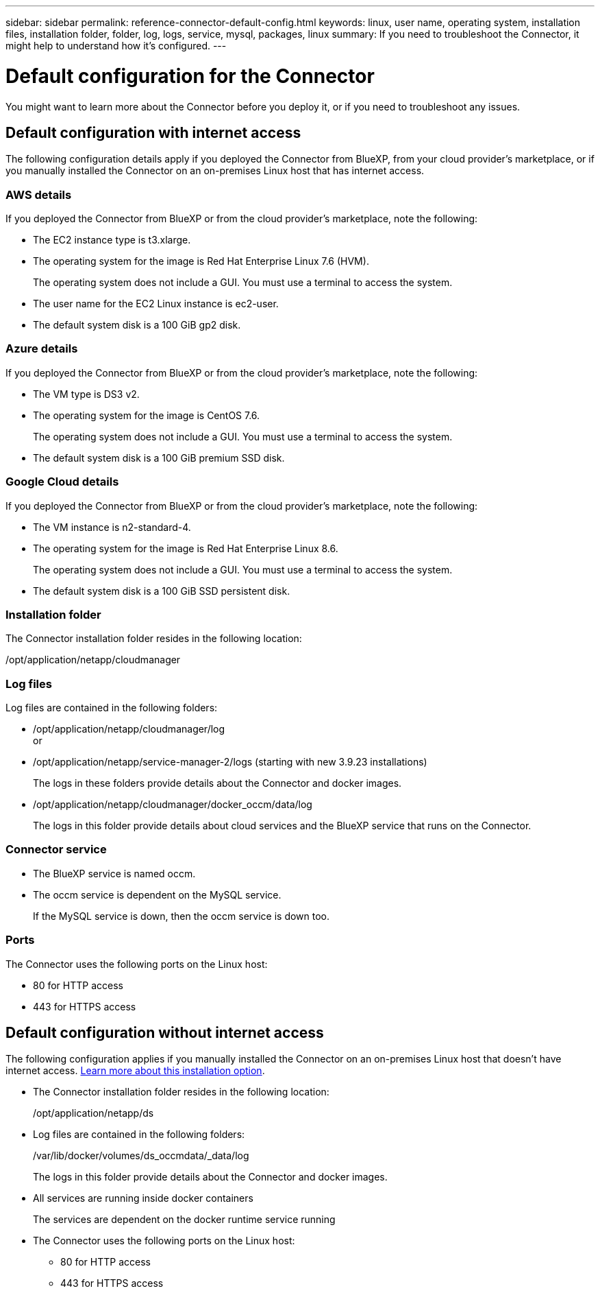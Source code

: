 ---
sidebar: sidebar
permalink: reference-connector-default-config.html
keywords: linux, user name, operating system, installation files, installation folder, folder, log, logs, service, mysql, packages, linux
summary: If you need to troubleshoot the Connector, it might help to understand how it's configured.
---

= Default configuration for the Connector
:hardbreaks:
:nofooter:
:icons: font
:linkattrs:
:imagesdir: ./media/

[.lead]
You might want to learn more about the Connector before you deploy it, or if you need to troubleshoot any issues.

== Default configuration with internet access

The following configuration details apply if you deployed the Connector from BlueXP, from your cloud provider's marketplace, or if you manually installed the Connector on an on-premises Linux host that has internet access.

=== AWS details

If you deployed the Connector from BlueXP or from the cloud provider's marketplace, note the following:

* The EC2 instance type is t3.xlarge.
* The operating system for the image is Red Hat Enterprise Linux 7.6 (HVM).
+
The operating system does not include a GUI. You must use a terminal to access the system.
* The user name for the EC2 Linux instance is ec2-user.
* The default system disk is a 100 GiB gp2 disk.

=== Azure details

If you deployed the Connector from BlueXP or from the cloud provider's marketplace, note the following:

* The VM type is DS3 v2.
* The operating system for the image is CentOS 7.6.
+
The operating system does not include a GUI. You must use a terminal to access the system.
* The default system disk is a 100 GiB premium SSD disk.

=== Google Cloud details

If you deployed the Connector from BlueXP or from the cloud provider's marketplace, note the following:

* The VM instance is n2-standard-4.
* The operating system for the image is Red Hat Enterprise Linux 8.6.
+
The operating system does not include a GUI. You must use a terminal to access the system.
* The default system disk is a 100 GiB SSD persistent disk.

=== Installation folder

The Connector installation folder resides in the following location:

/opt/application/netapp/cloudmanager

=== Log files

Log files are contained in the following folders:

* /opt/application/netapp/cloudmanager/log
or
* /opt/application/netapp/service-manager-2/logs (starting with new 3.9.23 installations)
+
The logs in these folders provide details about the Connector and docker images.

* /opt/application/netapp/cloudmanager/docker_occm/data/log
+
The logs in this folder provide details about cloud services and the BlueXP service that runs on the Connector.

=== Connector service

* The BlueXP service is named occm.

* The occm service is dependent on the MySQL service.
+
If the MySQL service is down, then the occm service is down too.

=== Ports

The Connector uses the following ports on the Linux host:

* 80 for HTTP access
* 443 for HTTPS access

== Default configuration without internet access

The following configuration applies if you manually installed the Connector on an on-premises Linux host that doesn't have internet access. link:task-install-connector-onprem-no-internet.html[Learn more about this installation option].

* The Connector installation folder resides in the following location:
+
/opt/application/netapp/ds

* Log files are contained in the following folders:
+
/var/lib/docker/volumes/ds_occmdata/_data/log
+
The logs in this folder provide details about the Connector and docker images.

* All services are running inside docker containers
+
The services are dependent on the docker runtime service running

* The Connector uses the following ports on the Linux host:

** 80 for HTTP access
** 443 for HTTPS access
